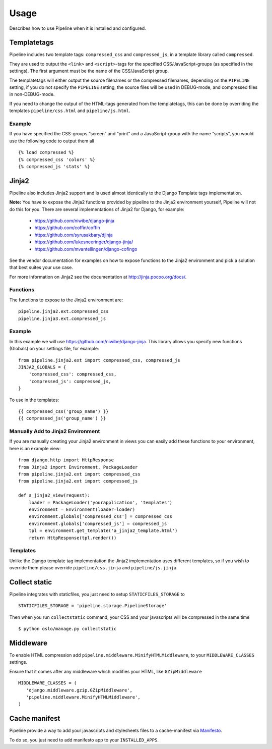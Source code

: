 .. _ref-usage:

=====
Usage
=====

Describes how to use Pipeline when it is installed and configured.

Templatetags
============

Pipeline includes two template tags: ``compressed_css`` and ``compressed_js``,
in a template library called ``compressed``.

They are used to output the ``<link>`` and ``<script>``-tags for the
specified CSS/JavaScript-groups (as specified in the settings).
The first argument must be the name of the CSS/JavaScript group.

The templatetags will either output the source filenames or the compressed filenames,
depending on the ``PIPELINE`` setting, if you do not specify the ``PIPELINE`` setting,
the source files will be used in DEBUG-mode, and compressed files in non-DEBUG-mode.

If you need to change the output of the HTML-tags generated from the templatetags,
this can be done by overriding the templates ``pipeline/css.html`` and ``pipeline/js.html``.

Example
-------

If you have specified the CSS-groups “screen” and “print” and a JavaScript-group
with the name “scripts”, you would use the following code to output them all ::

   {% load compressed %}
   {% compressed_css 'colors' %}
   {% compressed_js 'stats' %}

Jinja2
======

Pipeline also includes Jinja2 support and is used almost identically to the Django
Template tags implementation.

**Note:** You have to expose the Jinja2 functions provided by pipeline to the Jinja2
environment yourself, Pipeline will not do this for you. There are several implementations
of Jinja2 for Django, for example:

 * https://github.com/niwibe/django-jinja
 * https://github.com/coffin/coffin
 * https://github.com/syrusakbary/djinja
 * https://github.com/lukesneeringer/django-jinja/
 * https://github.com/mvantellingen/django-cofingo

See the vendor documentation for examples on how to expose functions to the Jinja2 environment
and pick a solution that best suites your use case.

For more information on Jinja2 see the documentation at http://jinja.pocoo.org/docs/.

Functions
---------

The functions to expose to the Jinja2 environment are: ::

    pipeline.jinja2.ext.compressed_css
    pipeline.jinja3.ext.compressed_js

Example
-------

In this example we will use https://github.com/niwibe/django-jinja. This library allows you specify
new functions (Globals) on your settings file, for example: ::

    from pipeline.jinja2.ext import compressed_css, compressed_js
    JINJA2_GLOBALS = {
        'compressed_css': compressed_css,
        'compressed_js': compressed_js,
    }

To use in the templates: ::

    {{ compressed_css('group_name') }}
    {{ compressed_js('group_name') }}

Manually Add to Jinja2 Environment
----------------------------------

If you are manually creating your Jinja2 environment in views you can easily add these functions to your
environment, here is an example view: ::

    from django.http import HttpResponse
    from Jinja2 import Environment, PackageLoader
    from pipeline.jinja2.ext import compressed_css
    from pipeline.jinja2.ext import compressed_js

    def a_jinja2_view(request):
        loader = PackageLoader('yourapplication', 'templates')
        environment = Environment(loader=loader)
        environment.globals['compressed_css'] = compressed_css
        environment.globals['compressed_js'] = compressed_js
        tpl = environment.get_template('a_jinja2_template.html')
        return HttpResponse(tpl.render())

Templates
---------

Unlike the Django template tag implementation the Jinja2 implementation uses different templates, so if you
wish to override them please override ``pipeline/css.jinja`` and ``pipeline/js.jinja``.

Collect static
==============

Pipeline integrates with staticfiles, you just need to setup ``STATICFILES_STORAGE`` to ::

    STATICFILES_STORAGE = 'pipeline.storage.PipelineStorage'

Then when you run ``collectstatic`` command, your CSS and your javascripts will be compressed in the same time ::

    $ python oslo/manage.py collectstatic


Middleware
==========

To enable HTML compression add ``pipeline.middleware.MinifyHTMLMiddleware``,
to your ``MIDDLEWARE_CLASSES`` settings.

Ensure that it comes after any middleware which modifies your HTML, like ``GZipMiddleware`` ::

   MIDDLEWARE_CLASSES = (
      'django.middleware.gzip.GZipMiddleware',
      'pipeline.middleware.MinifyHTMLMiddleware',
   )

Cache manifest
==============

Pipeline provide a way to add your javascripts and stylesheets files to a
cache-manifest via `Manifesto <http://manifesto.readthedocs.org/>`_.

To do so, you just need to add manifesto app to your ``INSTALLED_APPS``.
